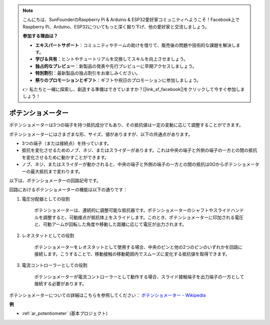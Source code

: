 .. note::

    こんにちは、SunFounderのRaspberry Pi & Arduino & ESP32愛好家コミュニティへようこそ！Facebook上でRaspberry Pi、Arduino、ESP32についてもっと深く掘り下げ、他の愛好家と交流しましょう。

    **参加する理由は？**

    - **エキスパートサポート**：コミュニティやチームの助けを借りて、販売後の問題や技術的な課題を解決します。
    - **学び＆共有**：ヒントやチュートリアルを交換してスキルを向上させましょう。
    - **独占的なプレビュー**：新製品の発表や先行プレビューに早期アクセスしましょう。
    - **特別割引**：最新製品の独占割引をお楽しみください。
    - **祭りのプロモーションとギフト**：ギフトや祝日のプロモーションに参加しましょう。

    👉 私たちと一緒に探索し、創造する準備はできていますか？[|link_sf_facebook|]をクリックして今すぐ参加しましょう！

.. _cpn_potentiometer:

ポテンショメーター
====================

.. image:: img/potentiometer.png
    :align: center
    :width: 150

ポテンショメーターは3つの端子を持つ抵抗成分でもあり、その抵抗値は一定の変動に応じて調整することができます。

ポテンショメーターにはさまざまな形、サイズ、値がありますが、以下の共通点があります。

* 3つの端子（または接続点）を持っています。
* 抵抗を変化させるためのノブ、ネジ、またはスライダーがあります。これは中央の端子と外側の端子の一方との間の抵抗を変化させるために動かすことができます。
* ノブ、ネジ、またはスライダーが動かされると、中央の端子と外側の端子の一方との間の抵抗は0Ωからポテンショメーターの最大抵抗まで変わります。

以下は、ポテンショメーターの回路記号です。

.. image:: img/potentiometer_symbol.png
    :align: center
    :width: 400

回路におけるポテンショメーターの機能は以下の通りです：

#. 電圧分配器としての役割

    ポテンショメーターは、連続的に調整可能な抵抗器です。ポテンショメーターのシャフトやスライドハンドルを調整すると、可動接点が抵抗体上をスライドします。このとき、ポテンショメーターに印加される電圧と、可動アームが回転した角度や移動した距離に応じて電圧が出力されます。

#. レオスタットとしての役割

    ポテンショメーターをレオスタットとして使用する場合、中央のピンと他の2つのピンのいずれかを回路に接続します。こうすることで、移動接触の移動範囲内でスムーズに変化する抵抗値を取得できます。

#. 電流コントローラーとしての役割

    ポテンショメーターが電流コントローラーとして動作する場合、スライド接触端子を出力端子の一方として接続する必要があります。

ポテンショメーターについての詳細はこちらを参照してください： `ポテンショメーター - Wikipedia <https://en.wikipedia.org/wiki/Potentiometer>`_

**例**

* :ref:`ar_potentiometer` (基本プロジェクト)

.. * :ref:`sh_moving_mouse` (Scratchプロジェクト)
.. * :ref:`sh_breakout_clone` (Scratchプロジェクト)
